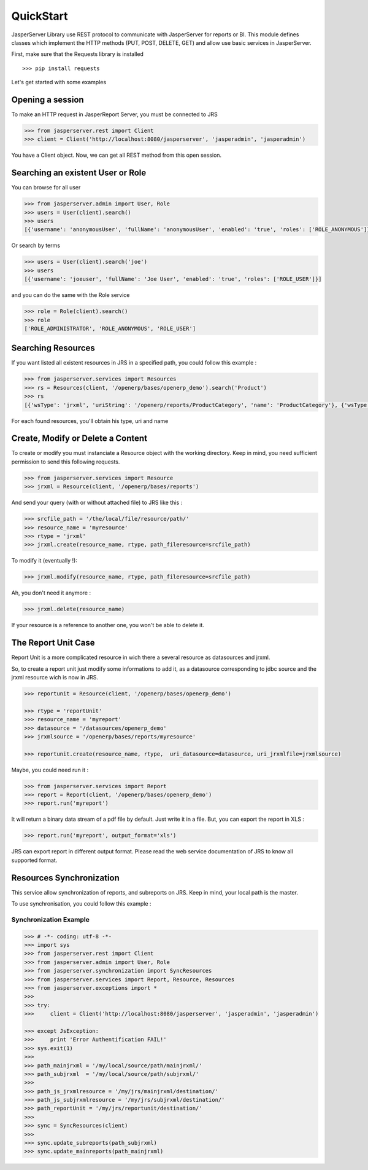 ##########
QuickStart
##########


JasperServer Library use REST protocol to communicate with JasperServer for reports or BI.
This module defines classes which implement the HTTP methods (PUT, POST, DELETE, GET) and allow use basic services in JasperServer.

First, make sure that the Requests library is installed ::

    >>> pip install requests


Let's get started with some examples

Opening a session
=================

To make an HTTP request in JasperReport Server, you must be connected to JRS 

.. code-block:: python

    >>> from jasperserver.rest import Client
    >>> client = Client('http://localhost:8080/jasperserver', 'jasperadmin', 'jasperadmin')
    

You have a Client object. Now, we can get all REST method from this open session.


Searching an existent User or Role
==================================

You can browse for all user

.. code-block:: python

    >>> from jasperserver.admin import User, Role
    >>> users = User(client).search()
    >>> users
    [{'username': 'anonymousUser', 'fullName': 'anonymousUser', 'enabled': 'true', 'roles': ['ROLE_ANONYMOUS']}, ...
    
    
Or search by terms

.. code-block:: python

    >>> users = User(client).search('joe')
    >>> users
    [{'username': 'joeuser', 'fullName': 'Joe User', 'enabled': 'true', 'roles': ['ROLE_USER']}]
    

and you can do the same with the Role service

.. code-block:: python

    >>> role = Role(client).search()
    >>> role
    ['ROLE_ADMINISTRATOR', 'ROLE_ANONYMOUS', 'ROLE_USER']
    

Searching Resources
===================

If you want listed all existent resources in JRS in a specified path, you could follow this example :

.. code-block:: python

    >>> from jasperserver.services import Resources
    >>> rs = Resources(client, '/openerp/bases/openerp_demo').search('Product')
    >>> rs
    [{'wsType': 'jrxml', 'uriString': '/openerp/reports/ProductCategory', 'name': 'ProductCategory'}, {'wsType':...

    
For each found resources, you'll obtain his type, uri and name

    
Create, Modify or Delete a Content
==================================

To create or modify you must instanciate a Resource object with the working directory.
Keep in mind, you need sufficient permission to send this following requests.

.. code-block:: python

    >>> from jasperserver.services import Resource
    >>> jrxml = Resource(client, '/openerp/bases/reports')
    
And send your query (with or without attached file) to JRS like this :

.. code-block:: python

    >>> srcfile_path = '/the/local/file/resource/path/'
    >>> resource_name = 'myresource'
    >>> rtype = 'jrxml'
    >>> jrxml.create(resource_name, rtype, path_fileresource=srcfile_path)
    
To modify it (eventually !):

.. code-block:: python

    >>> jrxml.modify(resource_name, rtype, path_fileresource=srcfile_path)
    
Ah, you don't need it anymore :

.. code-block:: python

    >>> jrxml.delete(resource_name)
    
If your resource is a reference to another one, you won't be able to delete it.

The Report Unit Case
====================

Report Unit is a more complicated resource in wich there a several resource as datasources and jrxml.

So, to create a report unit just modify some informations to add it, as a datasource corresponding to jdbc source and the jrxml resource wich is now in JRS.

.. code-block:: python

    >>> reportunit = Resource(client, '/openerp/bases/openerp_demo')
    
    >>> rtype = 'reportUnit'
    >>> resource_name = 'myreport'
    >>> datasource = '/datasources/openerp_demo'
    >>> jrxmlsource = '/openerp/bases/reports/myresource'
    
    >>> reportunit.create(resource_name, rtype,  uri_datasource=datasource, uri_jrxmlfile=jrxmlsource)
    
Maybe, you could need run it :

.. code-block:: python

    >>> from jasperserver.services import Report
    >>> report = Report(client, '/openerp/bases/openerp_demo')
    >>> report.run('myreport')
    
It will return a binary data stream of a pdf file by default. Just write it in a file.
But, you can export the report in XLS :

.. code-block:: python

    >>> report.run('myreport', output_format='xls')
    
JRS can export report in different output format.
Please read the web service documentation of JRS to know all supported format.


Resources Synchronization
=========================


This service allow synchronization of reports, and subreports on JRS. 
Keep in mind, your local path is the master.

To use synchronisation, you could follow this example :

Synchronization Example
_______________________

.. code-block:: python

    >>> # -*- coding: utf-8 -*-
    >>> import sys
    >>> from jasperserver.rest import Client
    >>> from jasperserver.admin import User, Role
    >>> from jasperserver.synchronization import SyncResources
    >>> from jasperserver.services import Report, Resource, Resources
    >>> from jasperserver.exceptions import *
    >>>
    >>> try:
    >>>     client = Client('http://localhost:8080/jasperserver', 'jasperadmin', 'jasperadmin')
    
    >>> except JsException:
    >>>     print 'Error Authentification FAIL!'
    >>> sys.exit(1)
    >>>
    >>> path_mainjrxml = '/my/local/source/path/mainjrxml/'
    >>> path_subjrxml  = '/my/local/source/path/subjrxml/'
    >>>
    >>> path_js_jrxmlresource = '/my/jrs/mainjrxml/destination/'
    >>> path_js_subjrxmlresource = '/my/jrs/subjrxml/destination/'
    >>> path_reportUnit = '/my/jrs/reportunit/destination/'
    >>> 
    >>> sync = SyncResources(client)
    >>> 
    >>> sync.update_subreports(path_subjrxml)
    >>> sync.update_mainreports(path_mainjrxml)
    
    
   



    

   
    
